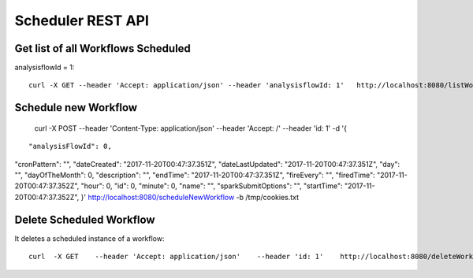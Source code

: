 Scheduler REST API
==================

Get list of all Workflows Scheduled
-----------------------------------

analysisflowId = 1::

  curl -X GET --header 'Accept: application/json' --header 'analysisflowId: 1'   http://localhost:8080/listWorkflowsScheduled  -b /tmp/cookies.txt
  
Schedule new Workflow
---------------------

  curl -X POST --header 'Content-Type: application/json' --header 'Accept: /' --header 'id: 1' -d '{
  
::

  "analysisFlowId": 0,
"cronPattern": "",
"dateCreated": "2017-11-20T00:47:37.351Z",
"dateLastUpdated": "2017-11-20T00:47:37.351Z",
"day": "",
"dayOfTheMonth": 0,
"description": "",
"endTime": "2017-11-20T00:47:37.351Z",
"fireEvery": "",
"firedTime": "2017-11-20T00:47:37.352Z",
"hour": 0,
"id": 0,
"minute": 0,
"name": "",
"sparkSubmitOptions": "",
"startTime": "2017-11-20T00:47:37.352Z",
}'    http://localhost:8080/scheduleNewWorkflow  -b /tmp/cookies.txt


Delete Scheduled Workflow
-------------------------

It deletes a scheduled instance of a workflow::

  curl  -X GET    --header 'Accept: application/json'    --header 'id: 1'    http://localhost:8080/deleteWorkflowScheduled -b /tmp/cookies.txt




